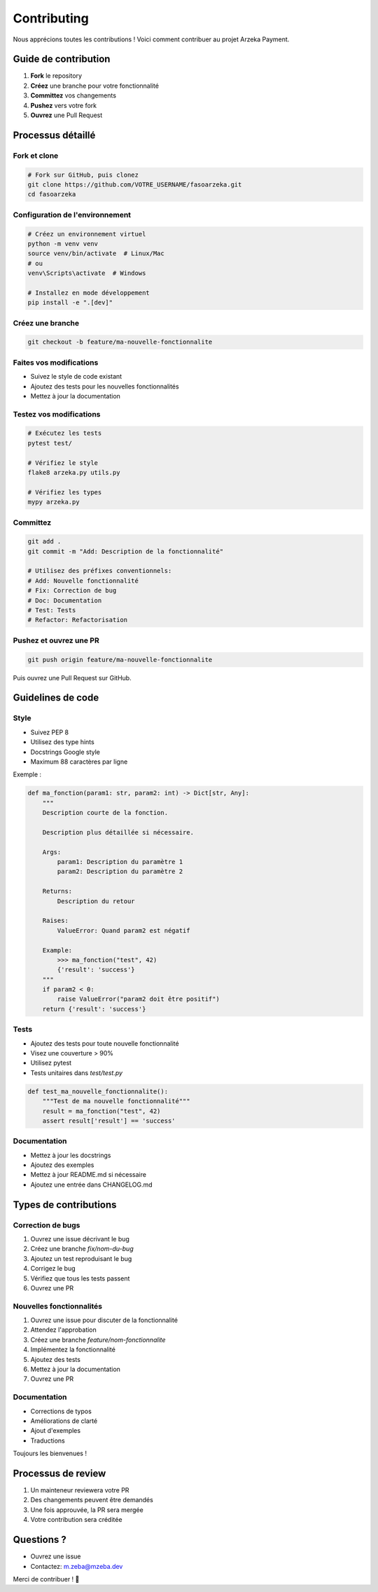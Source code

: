 Contributing
============

Nous apprécions toutes les contributions ! Voici comment contribuer au projet Arzeka Payment.

Guide de contribution
---------------------

1. **Fork** le repository
2. **Créez** une branche pour votre fonctionnalité
3. **Committez** vos changements
4. **Pushez** vers votre fork
5. **Ouvrez** une Pull Request

Processus détaillé
-------------------

Fork et clone
~~~~~~~~~~~~~

.. code-block:: bash

   # Fork sur GitHub, puis clonez
   git clone https://github.com/VOTRE_USERNAME/fasoarzeka.git
   cd fasoarzeka

Configuration de l'environnement
~~~~~~~~~~~~~~~~~~~~~~~~~~~~~~~~~

.. code-block:: bash

   # Créez un environnement virtuel
   python -m venv venv
   source venv/bin/activate  # Linux/Mac
   # ou
   venv\Scripts\activate  # Windows

   # Installez en mode développement
   pip install -e ".[dev]"

Créez une branche
~~~~~~~~~~~~~~~~~

.. code-block:: bash

   git checkout -b feature/ma-nouvelle-fonctionnalite

Faites vos modifications
~~~~~~~~~~~~~~~~~~~~~~~~~

- Suivez le style de code existant
- Ajoutez des tests pour les nouvelles fonctionnalités
- Mettez à jour la documentation

Testez vos modifications
~~~~~~~~~~~~~~~~~~~~~~~~~

.. code-block:: bash

   # Exécutez les tests
   pytest test/

   # Vérifiez le style
   flake8 arzeka.py utils.py

   # Vérifiez les types
   mypy arzeka.py

Committez
~~~~~~~~~

.. code-block:: bash

   git add .
   git commit -m "Add: Description de la fonctionnalité"

   # Utilisez des préfixes conventionnels:
   # Add: Nouvelle fonctionnalité
   # Fix: Correction de bug
   # Doc: Documentation
   # Test: Tests
   # Refactor: Refactorisation

Pushez et ouvrez une PR
~~~~~~~~~~~~~~~~~~~~~~~~

.. code-block:: bash

   git push origin feature/ma-nouvelle-fonctionnalite

Puis ouvrez une Pull Request sur GitHub.

Guidelines de code
------------------

Style
~~~~~

- Suivez PEP 8
- Utilisez des type hints
- Docstrings Google style
- Maximum 88 caractères par ligne

Exemple :

.. code-block:: python

   def ma_fonction(param1: str, param2: int) -> Dict[str, Any]:
       """
       Description courte de la fonction.

       Description plus détaillée si nécessaire.

       Args:
           param1: Description du paramètre 1
           param2: Description du paramètre 2

       Returns:
           Description du retour

       Raises:
           ValueError: Quand param2 est négatif

       Example:
           >>> ma_fonction("test", 42)
           {'result': 'success'}
       """
       if param2 < 0:
           raise ValueError("param2 doit être positif")
       return {'result': 'success'}

Tests
~~~~~

- Ajoutez des tests pour toute nouvelle fonctionnalité
- Visez une couverture > 90%
- Utilisez pytest
- Tests unitaires dans `test/test.py`

.. code-block:: python

   def test_ma_nouvelle_fonctionnalite():
       """Test de ma nouvelle fonctionnalité"""
       result = ma_fonction("test", 42)
       assert result['result'] == 'success'

Documentation
~~~~~~~~~~~~~

- Mettez à jour les docstrings
- Ajoutez des exemples
- Mettez à jour README.md si nécessaire
- Ajoutez une entrée dans CHANGELOG.md

Types de contributions
----------------------

Correction de bugs
~~~~~~~~~~~~~~~~~~

1. Ouvrez une issue décrivant le bug
2. Créez une branche `fix/nom-du-bug`
3. Ajoutez un test reproduisant le bug
4. Corrigez le bug
5. Vérifiez que tous les tests passent
6. Ouvrez une PR

Nouvelles fonctionnalités
~~~~~~~~~~~~~~~~~~~~~~~~~~

1. Ouvrez une issue pour discuter de la fonctionnalité
2. Attendez l'approbation
3. Créez une branche `feature/nom-fonctionnalite`
4. Implémentez la fonctionnalité
5. Ajoutez des tests
6. Mettez à jour la documentation
7. Ouvrez une PR

Documentation
~~~~~~~~~~~~~

- Corrections de typos
- Améliorations de clarté
- Ajout d'exemples
- Traductions

Toujours les bienvenues !

Processus de review
-------------------

1. Un mainteneur reviewera votre PR
2. Des changements peuvent être demandés
3. Une fois approuvée, la PR sera mergée
4. Votre contribution sera créditée

Questions ?
-----------

- Ouvrez une issue
- Contactez: m.zeba@mzeba.dev

Merci de contribuer ! 🎉
